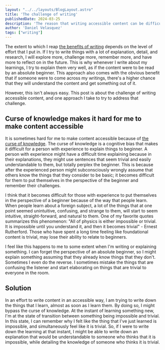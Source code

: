 #+OPTIONS: toc:nil

#+BEGIN_SRC yaml
---
layout: "../../layouts/BlogLayout.astro"
title: 'The challenge of writing'
publishedDate: 2024-03-25
description: 'The reason that writing accessible content can be difficult and one approach to make it easier'
author: 'Daniel Velasquez'
tags: ["writing"]
---
#+END_SRC

The extent to which I reap [[https://www.dannyvelasquez.com/posts/why-i-write/][the benefits of writing]] depends on the level of effort that I put in. If I try to write things with a lot of explanation, detail, and research, I will explore more, challenge more, remember more, and have more to reflect on in the future. This is why whenever I write about my learnings, I try to explain them very well, as if the content were to be read by an absolute beginner. This approach also comes with the obvious benefit that if someone were to come across my writings, there's a higher chance that they will understand the content and get something out of it.

However, this isn't always easy. This post is about the challenge of writing accessible content, and one approach I take to try to address that challenge.
  
** Curse of knowledge makes it hard for me to make content accessible
It is sometimes hard for me to make content accessible because of [[https://en.wikipedia.org/wiki/Curse_of_knowledge][the curse of knowledge]]. The curse of knowledge is a cognitive bias that makes it difficult for a person with experience to explain things to beginner. A person with experience might have a difficult time explaining because in their explanations, they might use sentences that seem trivial and easily understandable to them, but totally perplex the beginner. This is because after the experienced person might subconsciously wrongly assume that others know the things that they consider to be basic; it becomes difficult for them to put themselves in the perspective of the beginner and remember their challenges.

I think that it becomes difficult for those with experience to put themselves in the perspective of a beginner because of the way that people learn. When people learn about a foreign subject, a lot of the things that at one point seemed unintuitive, confusing, and strange to them, will start to seem intuitive, straight-forward, and natural to them. One of my favorite quotes summarizes this phenomenon: "All of physics is either impossible or trivial. It is impossible until you understand it, and then it becomes trivial" - Ernest Rutherford. Those who have spent a long time feeling like foundational content is trivial, may lose their ability to relate to beginners.

I feel like this happens to me to some extent when I'm writing or explaining something. I can forget the perspective of an absolute beginner, so I might explain something assuming that they already know things that they don't. Sometimes I even do the reverse. I sometimes mistake the things that are confusing the listener and start elaborating on things that are trivial to everyone in the room.

** Solution

In an effort to write content in an accessible way, I am trying to write down the things that I learn, almost as soon as I learn them. By doing so, I might bypass the curse of knowledge. At the instant of learning something new, I'm at the state of transition between something being impossible and trivial. In this state, I can remember why I felt like the thing that I've just learned is impossible, and simultaneously feel like it is trivial. So, if I were to write down the learning at that instant, I might be able to write down an explanation that would be understandable to someone who thinks that it is impossible, while detailing the knowledge of someone who thinks it is trivial.
